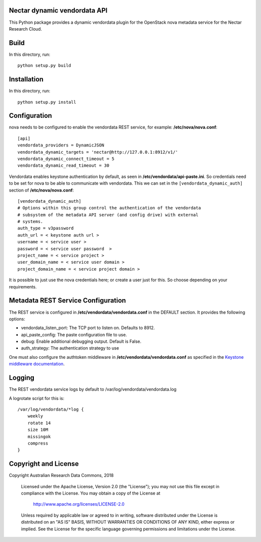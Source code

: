 Nectar dynamic vendordata API
=============================

This Python package provides a dynamic vendordata plugin for the OpenStack
nova metadata service for the Nectar Research Cloud.

Build
=====

In this directory, run::

  python setup.py build


Installation
============

In this directory, run::

  python setup.py install


Configuration
=============

nova needs to be configured to enable the vendordata REST service,
for example: **/etc/nova/nova.conf**::

  [api]
  vendordata_providers = DynamicJSON
  vendordata_dynamic_targets = 'nectar@http://127.0.0.1:8912/v1/'
  vendordata_dynamic_connect_timeout = 5
  vendordata_dynamic_read_timeout = 30

Vendordata enables keystone authentication by default, as seen in
**/etc/vendordata/api-paste.ini**. So credentials need to be set for
nova to be able to communicate with vendordata. This we can set in the
``[vendordata_dynamic_auth]`` section of **/etc/nova/nova.conf**::

  [vendordata_dynamic_auth]
  # Options within this group control the authentication of the vendordata
  # subsystem of the metadata API server (and config drive) with external
  # systems.
  auth_type = v3password
  auth_url = < keystone auth url >
  username = < service user >
  password = < service user password  >
  project_name = < service project >
  user_domain_name = < service user domain >
  project_domain_name = < service project domain >

It is possible to just use the nova credentials here; or create a user just for
this. So choose depending on your requirements.

Metadata REST Service Configuration
===================================

The REST service is configured in **/etc/vendordata/vendordata.conf** in the
DEFAULT section. It provides the following options:

- vendordata_listen_port: The TCP port to listen on. Defaults to 8912.
- api_paste_config: The paste configuration file to use.
- debug: Enable additional debugging output. Default is False.
- auth_strategy: The authentication strategy to use

One must also configure the authtoken middleware in **/etc/vendordata/vendordata.conf** as
specified in the `Keystone middleware documentation`_.

.. _`Keystone middleware documentation`: https://docs.openstack.org/developer/keystonemiddleware/middlewarearchitecture.html#configuration


Logging
=======

The REST vendordata service logs by default to
/var/log/vendordata/vendordata.log

A logrotate script for this is::

  /var/log/vendordata/*log {
      weekly
      rotate 14
      size 10M
      missingok
      compress
  }


Copyright and License
=====================

Copyright Australian Research Data Commons, 2018

   Licensed under the Apache License, Version 2.0 (the "License"); you may
   not use this file except in compliance with the License. You may obtain
   a copy of the License at

        http://www.apache.org/licenses/LICENSE-2.0

   Unless required by applicable law or agreed to in writing, software
   distributed under the License is distributed on an "AS IS" BASIS, WITHOUT
   WARRANTIES OR CONDITIONS OF ANY KIND, either express or implied. See the
   License for the specific language governing permissions and limitations
   under the License.
